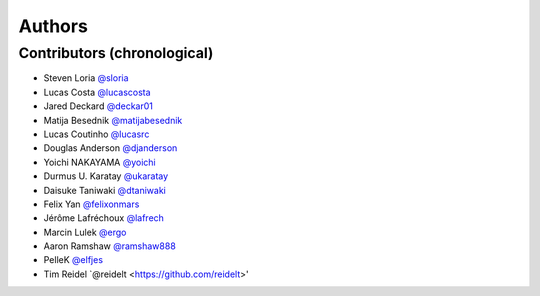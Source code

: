 *******
Authors
*******

Contributors (chronological)
============================

- Steven Loria `@sloria <https://github.com/sloria>`_
- Lucas Costa `@lucascosta <https://github.com/lucascosta>`_
- Jared Deckard `@deckar01 <https://github.com/deckar01>`_
- Matija Besednik `@matijabesednik <https://github.com/matijabesednik>`_
- Lucas Coutinho `@lucasrc <https://github.com/lucasrc>`_
- Douglas Anderson `@djanderson <https://github.com/djanderson>`_
- Yoichi NAKAYAMA `@yoichi <https://github.com/yoichi>`_
- Durmus U. Karatay `@ukaratay <https://github.com/ukaratay>`_
- Daisuke Taniwaki `@dtaniwaki <https://github.com/dtaniwaki>`_
- Felix Yan `@felixonmars <https://github.com/felixonmars>`_
- Jérôme Lafréchoux `@lafrech <https://github.com/lafrech>`_
- Marcin Lulek `@ergo <https://github.com/ergo>`_
- Aaron Ramshaw `@ramshaw888 <https://github.com/ramshaw888>`_
- PelleK `@elfjes <https://github.com/elfjes>`_
- Tim Reidel `@reidelt <https://github.com/reidelt>'
